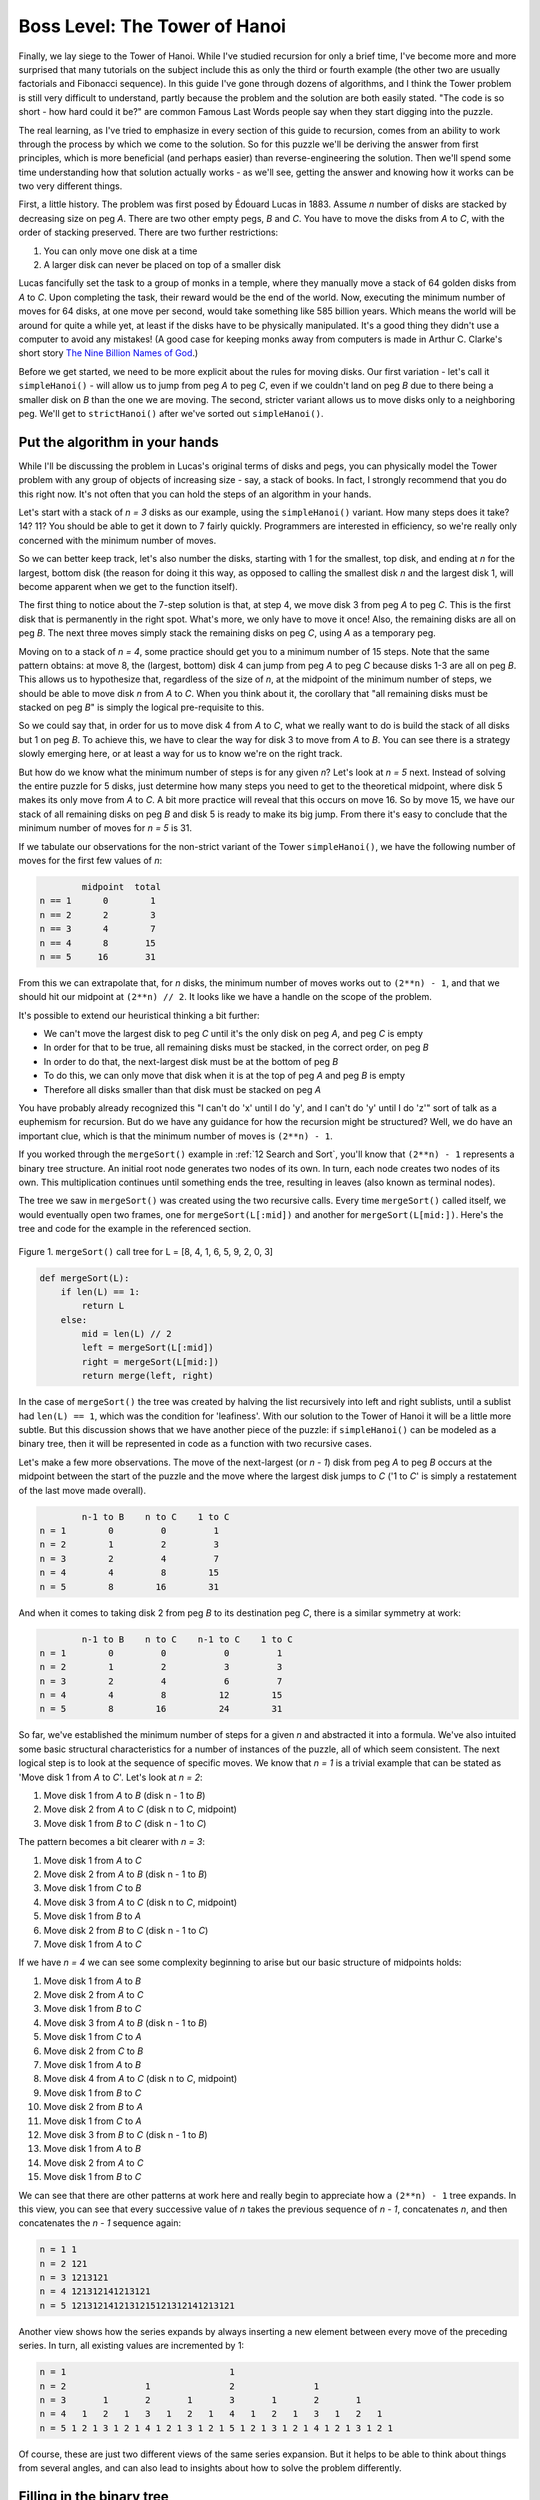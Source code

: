 .. _17 Hanoi:

Boss Level: The Tower of Hanoi
==============================

Finally, we lay siege to the Tower of Hanoi. While I've studied recursion for only a brief time, I've become more and more surprised that many tutorials on the subject include this as only the third or fourth example (the other two are usually factorials and Fibonacci sequence). In this guide I've gone through dozens of algorithms, and I think the Tower problem is still very difficult to understand, partly because the problem and the solution are both easily stated. "The code is so short - how hard could it be?" are common Famous Last Words people say when they start digging into the puzzle.

The real learning, as I've tried to emphasize in every section of this guide to recursion, comes from an ability to work through the process by which we come to the solution. So for this puzzle we'll be deriving the answer from first principles, which is more beneficial (and perhaps easier) than reverse-engineering the solution. Then we'll spend some time understanding how that solution actually works - as we'll see, getting the answer and knowing how it works can be two very different things.

First, a little history. The problem was first posed by Édouard Lucas in 1883. Assume *n* number of disks are stacked by decreasing size on peg *A*. There are two other empty pegs, *B* and *C*. You have to move the disks from *A* to *C*, with the order of stacking preserved. There are two further restrictions:

1. You can only move one disk at a time
2. A larger disk can never be placed on top of a smaller disk

Lucas fancifully set the task to a group of monks in a temple, where they manually move a stack of 64 golden disks from *A* to *C*. Upon completing the task, their reward would be the end of the world. Now, executing the minimum number of moves for 64 disks, at one move per second, would take something like 585 billion years. Which means the world will be around for quite a while yet, at least if the disks have to be physically manipulated. It's a good thing they didn't use a computer to avoid any mistakes! (A good case for keeping monks away from computers is made in Arthur C. Clarke's short story `The Nine Billion Names of God <https://urbigenous.net/library/nine_billion_names_of_god.html>`_.)

Before we get started, we need to be more explicit about the rules for moving disks. Our first variation - let's call it ``simpleHanoi()`` - will allow us to jump from peg *A* to peg *C*, even if we couldn't land on peg *B* due to there being a smaller disk on *B* than the one we are moving. The second, stricter variant allows us to move disks only to a neighboring peg. We'll get to ``strictHanoi()`` after we've sorted out ``simpleHanoi()``.

Put the algorithm in your hands
^^^^^^^^^^^^^^^^^^^^^^^^^^^^^^^

While I'll be discussing the problem in Lucas's original terms of disks and pegs, you can physically model the Tower problem with any group of objects of increasing size - say, a stack of books. In fact, I strongly recommend that you do this right now. It's not often that you can hold the steps of an algorithm in your hands.

Let's start with a stack of *n = 3* disks as our example, using the ``simpleHanoi()`` variant. How many steps does it take? 14? 11? You should be able to get it down to 7 fairly quickly. Programmers are interested in efficiency, so we're really only concerned with the minimum number of moves.

So we can better keep track, let's also number the disks, starting with 1 for the smallest, top disk, and ending at *n* for the largest, bottom disk (the reason for doing it this way, as opposed to calling the smallest disk *n* and the largest disk 1, will become apparent when we get to the function itself). 

The first thing to notice about the 7-step solution is that, at step 4, we move disk 3 from peg *A* to peg *C*. This is the first disk that is permanently in the right spot. What's more, we only have to move it once! Also, the remaining disks are all on peg *B*. The next three moves simply stack the remaining disks on peg *C*, using *A* as a temporary peg. 

Moving on to a stack of *n = 4*, some practice should get you to a minimum number of 15 steps. Note that the same pattern obtains: at move 8, the (largest, bottom) disk 4 can jump from peg *A* to peg *C* because disks 1-3 are all on peg *B*. This allows us to hypothesize that, regardless of the size of *n*, at the midpoint of the minimum number of steps, we should be able to move disk *n* from *A* to *C*. When you think about it, the corollary that "all remaining disks must be stacked on peg *B*" is simply the logical pre-requisite to this. 

So we could say that, in order for us to move disk 4 from *A* to *C*, what we really want to do is build the stack of all disks but 1 on peg *B*. To achieve this, we have to clear the way for disk 3 to move from *A* to *B*. You can see there is a strategy slowly emerging here, or at least a way for us to know we're on the right track. 

But how do we know what the minimum number of steps is for any given *n*? Let's look at *n = 5* next. Instead of solving the entire puzzle for 5 disks, just determine how many steps you need to get to the theoretical midpoint, where disk 5 makes its only move from *A* to *C*. A bit more practice will reveal that this occurs on move 16. So by move 15, we have our stack of all remaining disks on peg *B* and disk 5 is ready to make its big jump. From there it's easy to conclude that the minimum number of moves for *n = 5* is 31. 

If we tabulate our observations for the non-strict variant of the Tower ``simpleHanoi()``, we have the following number of moves for the first few values of *n*:

.. code-block:: text

            midpoint  total
    n == 1      0        1
    n == 2      2        3
    n == 3      4        7
    n == 4      8       15
    n == 5     16       31

From this we can extrapolate that, for *n* disks, the minimum number of moves works out to ``(2**n) - 1``, and that we should hit our midpoint at ``(2**n) // 2``. It looks like we have a handle on the scope of the problem.

It's possible to extend our heuristical thinking a bit further: 

- We can't move the largest disk to peg *C* until it's the only disk on peg *A*, and peg *C* is empty
- In order for that to be true, all remaining disks must be stacked, in the correct order, on peg *B*
- In order to do that, the next-largest disk must be at the bottom of peg *B*
- To do this, we can only move that disk when it is at the top of peg *A* and peg *B* is empty
- Therefore all disks smaller than that disk must be stacked on peg *A*

You have probably already recognized this "I can't do 'x' until I do 'y', and I can't do 'y' until I do 'z'" sort of talk as a euphemism for recursion. But do we have any guidance for how the recursion might be structured? Well, we do have an important clue, which is that the minimum number of moves is ``(2**n) - 1``.

If you worked through the ``mergeSort()`` example in :ref:`12 Search and Sort`, you'll know that ``(2**n) - 1`` represents a binary tree structure. An initial root node generates two nodes of its own. In turn, each node creates two nodes of its own. This multiplication continues until something ends the tree, resulting in leaves (also known as terminal nodes).

The tree we saw in ``mergeSort()``  was created using the two recursive calls. Every time ``mergeSort()`` called itself, we would eventually open two frames, one for ``mergeSort(L[:mid])`` and another for ``mergeSort(L[mid:])``. Here's the tree and code for the example in the referenced section.

.. figure:: img/mergesort.jpg
   :scale: 50 %
   :alt: alternate text
   :align: center

   Figure 1. ``mergeSort()`` call tree for L = [8, 4, 1, 6, 5, 9, 2, 0, 3]

.. code:: python

    def mergeSort(L):
        if len(L) == 1:
            return L
        else:
            mid = len(L) // 2
            left = mergeSort(L[:mid])
            right = mergeSort(L[mid:])
            return merge(left, right)

In the case of ``mergeSort()`` the tree was created by halving the list recursively into left and right sublists, until a sublist had ``len(L) == 1``, which was the condition for 'leafiness'. With our solution to the Tower of Hanoi it will be a little more subtle. But this discussion shows that we have another piece of the puzzle: if ``simpleHanoi()`` can be modeled as a binary tree, then it will be represented in code as a function with two recursive cases.

Let's make a few more observations. The move of the next-largest (or *n - 1*) disk from peg *A* to peg *B* occurs at the midpoint between the start of the puzzle and the move where the largest disk jumps to *C* ('1 to *C*' is simply a restatement of the last move made overall).

.. code-block:: text

            n-1 to B    n to C    1 to C
    n = 1        0         0         1
    n = 2        1         2         3
    n = 3        2         4         7
    n = 4        4         8        15
    n = 5        8        16        31

And when it comes to taking disk 2 from peg *B* to its destination peg *C*, there is a similar symmetry at work:

.. code-block:: text

            n-1 to B    n to C    n-1 to C    1 to C
    n = 1        0         0           0         1
    n = 2        1         2           3         3
    n = 3        2         4           6         7
    n = 4        4         8          12        15
    n = 5        8        16          24        31

So far, we've established the minimum number of steps for a given *n* and abstracted it into a formula. We've also intuited some basic structural characteristics for a number of instances of the puzzle, all of which seem consistent. The next logical step is to look at the sequence of specific moves. We know that *n = 1* is a trivial example that can be stated as 'Move disk 1 from *A* to *C*'. Let's look at *n = 2*:

1. Move disk 1 from *A* to *B*    (disk n - 1 to *B*)
2. Move disk 2 from *A* to *C*    (disk n to *C*, midpoint)
3. Move disk 1 from *B* to *C*    (disk n - 1 to *C*)

The pattern becomes a bit clearer with *n = 3*:

1. Move disk 1 from *A* to *C*
2. Move disk 2 from *A* to *B*    (disk n - 1 to *B*)
3. Move disk 1 from *C* to *B*
4. Move disk 3 from *A* to *C*    (disk n to *C*, midpoint)
5. Move disk 1 from *B* to *A*
6. Move disk 2 from *B* to *C*    (disk n - 1 to *C*)
7. Move disk 1 from *A* to *C*

If we have *n = 4* we can see some complexity beginning to arise but our basic structure of midpoints holds:

1.  Move disk 1 from *A* to *B*
2.  Move disk 2 from *A* to *C*
3.  Move disk 1 from *B* to *C*
4.  Move disk 3 from *A* to *B*    (disk n - 1 to *B*)
5.  Move disk 1 from *C* to *A*
6.  Move disk 2 from *C* to *B*
7.  Move disk 1 from *A* to *B*
8.  Move disk 4 from *A* to *C*    (disk n to *C*, midpoint)
9.  Move disk 1 from *B* to *C*
10. Move disk 2 from *B* to *A*
11. Move disk 1 from *C* to *A*
12. Move disk 3 from *B* to *C*    (disk n - 1 to *B*)
13. Move disk 1 from *A* to *B*
14. Move disk 2 from *A* to *C*
15. Move disk 1 from *B* to *C*

We can see that there are other patterns at work here and really begin to appreciate how a ``(2**n) - 1`` tree expands. In this view, you can see that every successive value of *n* takes the previous sequence of *n - 1*, concatenates *n*, and then concatenates the *n - 1* sequence again:

.. code-block:: text

 n = 1 1
 n = 2 121
 n = 3 1213121
 n = 4 121312141213121
 n = 5 1213121412131215121312141213121

Another view shows how the series expands by always inserting a new element between every move of the preceding series. In turn, all existing values are incremented by 1:

.. code-block:: text

 n = 1                               1
 n = 2               1               2               1
 n = 3       1       2       1       3       1       2       1
 n = 4   1   2   1   3   1   2   1   4   1   2   1   3   1   2   1
 n = 5 1 2 1 3 1 2 1 4 1 2 1 3 1 2 1 5 1 2 1 3 1 2 1 4 1 2 1 3 1 2 1

Of course, these are just two different views of the same series expansion. But it helps to be able to think about things from several angles, and can also lead to insights about how to solve the problem differently.

Filling in the binary tree
^^^^^^^^^^^^^^^^^^^^^^^^^^

Since our hunch about the binary tree structure is bearing out, let's write out the steps in terms of that form. Also, by now you may have concluded that, if we stick to the minimum number of steps, there is only one possible sequence for any given *n*. This implies that there is only one correct way of populating the tree - another hint that our recursive approach will work out, since recursion is exhaustive by nature. 

As the comparison of steps shows, since 'Move disk *n* from A to C' will always occur at the midpoint, then that move occupies the 'root node' of the tree, with an equal number of moves to either side of it. Even though *n = 1* is our trivial example, it's always a good place to start:

.. figure:: img/hanoi01.jpg
   :scale: 50 %
   :alt: alternate text
   :align: center

   Figure 2. Call tree for *n = 1*

I'm using the circles to designate frames, and diamonds to show when the step actually gets executed. We know that a tree is populated from its initial, root node, and execution of a tree goes from left to right, so rendering *n = 2* isn't too difficult:

.. figure:: img/hanoi02.jpg
   :scale: 50 %
   :alt: alternate text
   :align: center

   Figure 3. Call tree for *n = 2*

For *n = 2*, both frame creation and step execution move in the same direction, so I guess you could draw this diagram as three boxes in a single line. However, things get complicated with *n = 3*, so it's more appropriate to consider the two disk 1 nodes as 'children' of the disk 2 'parent'. 

For *n = 3*, keep in mind that multiple recursion behaves in a depth-first fashion. So we can expect the first move to be represented by the left-most bottom leaf, and the final move to occupy the right-most bottom leaf.

.. figure:: img/hanoi03.jpg
   :scale: 50 %
   :alt: alternate text
   :align: center

   Figure 4. Call tree for *n = 3*

The *n = 3* tree clearly shows how the order of execution is developing. The further down the tree we go (ie, the smaller the disk, or the smaller the *n*), the more moves are required of it. The way each disk occupies its own 'level' of the tree is also consistent. This will become very handy when we finally look at designing our recursive calls.

Finally, the tree for *n = 4* really illustrates the 'rhythm' of expansion. We dip down to the leftmost leaf, and execute the triangle of calls of frames 3-5, then back to frame 2, then the trio of frames 6-8. Having completed the left side of the tree, we execute the root node, and then move on to the right side.

.. figure:: img/hanoi04.jpg
   :scale: 30 %
   :alt: alternate text
   :align: center

   Figure 5. Call tree for *n = 4*

We're almost ready to design our recursive calls. But before we do that, I want to point out one difference that you may have noticed between ``simpleHanoi()`` and ``mergeSort()``: the order of execution is altered. In ``mergeSort()``, for example, frame 2 (where ``L == [8, 4, 1, 6]``) splits its list into ``[8, 4]`` for frame 3, and ``[1, 6]`` for frame 6. The two called frames are executed first, followed by the calling frame. In ``simpleHanoi()``, we execute the first called frame, then the calling frame, and lastly the second called frame - another thing we'll certainly have to take this into account.

The other thing to consider is exactly what kind of data we are providing as our solution. I've been presenting the puzzle in a very text-heavy way (eg, 'Move disk 3 from A to B'). This is because most implementations present the print statements *as the solution*. Once the program is finished, all that you have to show for it is what's on the screen. Admittedly, this is a little bizarre. With the exception of our drawn fractals, we have so far worked with algorithms that provided us with results that we could then send to other functions. I'll continue to develop the Tower of Hanoi example as it's commonly done, but it's certainly possible to repurpose the code so that it isn't quite so self-contained. 

Designing the recursive calls
^^^^^^^^^^^^^^^^^^^^^^^^^^^^^

Now that we've successfully built a model of how the puzzle works, we want to 
think about how a function could produce an output that matches the order of steps in our binary tree. How do we fit the recursive calls to the model? 

What do we have to cook with? Not much, it seems - *n*, *A*, *B* and *C*. But it's enough. Also, thanks to our construction of both the binary tree and the sequence of moves, we know ``simpleHanoi()`` will have:

1) Two recursive calls
2) A way to decrement *n* so that we can address all 'levels' of *n*
3) The order of execution must be 'called frame/calling frame/called frame', versus the 'called frame/called frame/calling frame' implementation we had in ``mergeSort()``
4) 'Move disk *n* from *A* to *C*' must occur at the midpoint of program execution

At this point, let's see if we can use these guidelines to simply just recreate the text output for *n = 2*:

.. code-block:: text

    Move disk 1 from A to B
    Move disk 2 from A to C
    Move disk 1 from B to C

To get this result, we could draft a totally fake, non-recursive function:

.. code:: python

    def simpleHanoi(n):
        print('Move disk', n - 1, 'from A to B')
        print('Move disk', n, 'from A to C')
        print('Move disk', n - 1, 'from B to C')

    n = 2

    print(simpleHanoi(n))

.. code-block:: text

    >>> Move disk 1 from A to B
    >>> Move disk 2 from A to C
    >>> Move disk 1 from B to C

This addresses most of the four points above: 

1. We have two recursive calls.
2. ``n - 1`` implies where our recursive calls should be placed.
3. By sandwiching the ``print`` statement between the two calls, we guarantee that we will follow the 'called frame/calling frame/called frame' order of execution. 
4. This sandwiching also ensures that the move of disk *n* from *A* to *C* occurs at the midpoint. And by recursion, we can assume that, at greater values of *n*, this symmetry will hold, since the first recursive call represents the left side of the tree, and the second the right. 

Obviously this code, in addition to not being recursive, doesn't really work for anything other than *n = 2*. In fact, if recursion is to do all the work, the *only* print statement we can have is the one in the middle. The recursive statements will have to arrange the function's variables - ``A``, ``B``, ``C`` - so that the correct print statement is executed for *n*, *n - 1*, …, until ``n == 0``. And all in the correct order! Obviously, this means we cannot hard-code the string ``from A to C``, because that will be correct for only a tiny number of moves. How can we create the flexibility we need?

While we were deriving the steps needed to move the disks in the correct sequence, you may have noticed that any given step always only uses two pegs. This implies that each recursive call should specify both the peg that holds the disk, and the peg that is the disk's destination. The third peg doesn't need to be specified as it's not at all part of the move. Staying with *n = 2*, it's simple to restate our fake code to include our peg variable names:

.. code:: python

    def simpleHanoi(n, A, C, B):
        if n > 0:
            simpleHanoi(n - 1, A, B, C)
            print('Move disk', n, 'from', A, 'to', C)
            simpleHanoi(n - 1, B, C, A)

    n = 2

    print(simpleHanoi(n, 'A', 'C', 'B'))

.. code-block:: text

    >>> Move disk 1 from A to B
    >>> Move disk 2 from A to C
    >>> Move disk 1 from B to C

I've made only four modifications to the code: 

1. I've *literally translated* the first and third print statements into recursive calls (keep in mind that we still need to pass the correct number arguments originally defined in the function, so even though they're not mentioned in the print statements, we still have to include ``C`` and ``A`` as arguments in their respective calls). 

2. In order to make this literal translation possible, the initial parameters in the function definition (and the arguments passed when ``simpleHanoi()`` is first invoked) are ``(n, A, C, B)``

3. Instead of hard-coded text, the middle print statement now calls parameters ``A`` and ``C``, whose values are, unsurprisingly, *A* and *C*.

4. The function's contents is now inside an ``if`` block. Otherwise the first recursive call will keep decrementing ``n`` into negative numbers until the maximum recursion depth is exceeded, and we won't ever see a single print statement.

Ok, so we've translated a fake function into something that provides the same output for the simplest possible case that can use recursion. However, here is the remarkable thing: run this version of ``simpleHanoi()`` for any value of *n* and you'll see that it yields the correct sequence. Somehow, we've solved the problem. How the hell did this happen?

Why does it work?
^^^^^^^^^^^^^^^^^

The short answer is thanks to recursion. That is, if it works for the simplest possible binary tree, it should work for a binary tree of *any* size. This isn't an exclusive property of binary trees, though. Recall with ``sierpinski()``, once we'd solved the base case and the minimally recursive case, we'd also solved the problem for any order fractal we wanted.

You may find this explanation unsatisfying, so let's look more closely at how ``simpleHanoi()`` generates all the right calls, in the right order.

Another perspective might be helpful. Up until this point, I haven't at all mentioned the base case. Is there one? Of course, but not where you might think it to be. Go back to the section on the Sierpinski triangle, and you'll see a similar construction:

.. code:: python

    def sierpinski(t, order, p):
        draw(t, p)
        if order > 0:
            # insert recursive magic here    

With ``sierpinski()`` we wanted to be sure that we drew the triangle at the given coordinates ``p`` even if the ``if`` block never triggered. This always gave us a result, even if ``order == 0``. In this sense, the base case for ``sierpinski()`` is the triangle described by ``p``. It's the simplest statement of the problem. 

Similarly, the simplest statement of the problem for ``simpleHanoi()`` is 'Move disk 1 from *A* to *C*', where *n = 1*. We enforce this by making the execution of the entire function subject to the condition ``n > 0``. In the case of *n = 1*, both recursive calls send ``n == 0`` to new frames. Since neither new frame triggers the ``if`` block, the program exits these frames without any further action. All we're left with is ``print('Move disk', n, 'from', A, 'to', C)``. From this, we can generalize that the base case of any recursive treatment of a binary tree is that tree's root node. 

For all other cases where ``n > 1``, we trigger recursive calls that have to do actual work. If ``n > 1`` and ``Move n from A to C`` is always the midpoint, then the left side of the tree finishes when all disks are stacked on peg *B*, and all calls on the right side of the tree are dedicated to getting the rest of the disks from *B* to the destination peg, *C*.

The technique behind these calls should look familiar to you. If it doesn't, go back to the example of the greatest common divisor in the section :ref:`05 Swapped`. But while ``gcdRecur()`` swapped two parameters in a recursively linear context, ``simpleHanoi()`` is more complex, swapping three parameters over two recursive calls. 

This swapping is *by far* the most difficult thing to understand about ``simpleHanoi()``, so let's take a closer look at how it works. Let's begin with frame 1 for *n = 2*. There's a lot to keep track of, but keep in mind one of our heuristics: a frame holds the values of all the parameters and variables *for that frame*. Those values don't change, either, unless we explicitly bind another value to one of those variables. What *does* get changed is the content/arrangement of the arguments for each recursive call. 

So far we have mostly been breaking down (or augmenting) lists, passing on boolean values, etc. Here all we're doing is taking the parameters of the calling function and swapping them to form the arguments for the called function.

That's the trick: once the recursive call is made from a given frame, the swapped values then become the order for the newly called frame. When we return to the calling frame, we *re-use* the values as they exist *in the calling frame* to populate the swapped arguments for the second call. In the abstract this makes sense, but in practice it gets tricky rather quickly, so I'll modify the code to label pegs *A*, *B* and *C* with source (``src``), temp (``tmp``) and destination (``dst``): 

.. code:: python

    def simpleHanoi(n, src, dst, tmp):
        if n > 0:
            simpleHanoi(n - 1, src, tmp, dst)
            print('Move disk', n, 'from', src, 'to', dst)
            simpleHanoi(n - 1, tmp, dst, src)

    n = 2

    print(simpleHanoi(n, 'A', 'C', 'B'))

It's easy to follow the arguments ``A``, ``C`` and ``B`` as they're passed to the function and assigned to parameters ``src``, ``dst`` and ``tmp``. These, along with ``n``, are used explicitly in the print statement. For the recursive statements, the swapping alters which term is bound to a given peg:

.. code-block:: text

    frame 1 function definition:
         1) src = 'A'
         2) dst = 'C'
         3) tmp = 'B'

       1st recursive call:
         1) src —> src or 'A' —> 'A'
         2) dst —> tmp or 'C' —> 'B'
         3) tmp —> dst or 'B' —> 'C'

             frame 2 function definition:
                 1) src = 'A'
                 2) dst = 'B'
                 3) tmp = 'C'

       2nd recursive call:
         1) src —> tmp or 'A' —> 'B'
         2) dst —> dst or 'C' —> 'C'
         3) tmp —> src or 'B' —> 'A'

             frame 3 function definition:
                 1) src = 'B'
                 2) dst = 'C'
                 3) tmp = 'A'

Here is an expanded version of our *n = 2* call diagram, where I've written in the functions' actual values into the function definitions and recursive calls:

.. figure:: img/hanoi05.jpg
   :scale: 30 %
   :alt: alternate text
   :align: center

   Figure 6. Call tree for *n = 2* with complete function definitions

You can now see clearly how frame 1's first recursive call…

.. code-block:: text

    simpleHanoi(1, src='A', tmp='B', dst='C')

…sets the parameters for frame 2's function definition:

.. code-block:: python

    def simpleHanoi(1, src='A', dst='B', tmp='C'):
        # frame 2 stuff

By the same token, frame 1's second recursive call…

.. code-block:: text

    simpleHanoi(1, tmp='B', dst='C', src='A')

…sets the parameters for frame 3's function definition:

.. code-block:: python

    def simpleHanoi(1, src='B', dst='C', tmp='A'):
        # frame 3 stuff

Since the frames where ``n == 0`` don't do any work, I don't include them in the diagram. You could say they are 'ghost frames' because they just open and close, returning program control to the calling frame. Still, these frames are vital, because it's at this point that the recursion 'turns around'. In a sense, these frames exert the pressure the program needs to bubble back up the call stack.

You can see that a diagram that lists the complete function with all variables, parameters and arguments will get quite big quite quickly. So if you still don't trust my explanation, I invite you to expand it out to cover *n = 3* or even *n = 4*. Eventually, I believe you'll agree with me.

In the next section [forthcoming], we'll look at another way of solving the Tower of Hanoi problem. We'll use the strict version, which won't allow us to jump over the middle peg. It will be a little more laborious, but will also lead to some very surprising results.

Heuristics and Exercises
^^^^^^^^^^^^^^^^^^^^^^^^

♦ Gathering as much information about a problem can have multiple benefits. As you develop your knowledge you can begin to see patterns and clues, which can inform the design of a recursive (or any other) solution.

♦ If a recursive solution works for a binary tree of the smallest non-trivial size, there's a good chance it will work for a binary tree of any size.

♦ Swapping arguments is a powerful method for covering all contingencies of a recursive scenario - as long as you can keep track of what is going on.

♦ You can control the order in which nodes are executed by changing the order of statements in the recursive function (ie, where the recursive calls are, in relation to the node's statements)

♦ We can write recursive functions in such a way that, at the leaf level of a binary tree, nothing happens (no statement is executed). However, this is very useful for when you just need to 'turn around' the recursive cascade.

♦ The base case of a binary tree is always the root node.

**Exercise:** You've shown ``simpleHanoi()`` to your friends but they still don't believe you, because everything is "just print statements" and there's "no real data". Following the usual rules, modify (or re-write) ``simpleHanoi()`` so that you begin with three lists…

.. code-block:: python

    A = [4, 3, 2, 1]
    B = []
    C = []

…and end up with…

.. code-block:: python

    A = []
    B = []
    C = [4, 3, 2, 1]

Your (recursive!) solution should provide for a way to store each step in some sort of data structure that will be returned by the function when it finishes executing.

Now try to modify your solution to use a dictionary that's initially defined as…

.. code-block:: python

    d = {A: [4, 3, 2, 1], B: [], C: []}

…and ends up in the following state:

.. code-block:: python

    d = {A: [], B: [], C: [4, 3, 2, 1]}

**Exercise:** Can you write a recursive solution to the Tower of Hanoi as a variation on our expansion of Pascal's triangle? How about as an L-system? For this exercise, only reproduce which disk is moving for each step. (Hint: refer back to the part where I discuss the expansion of the series for various values of *n*).